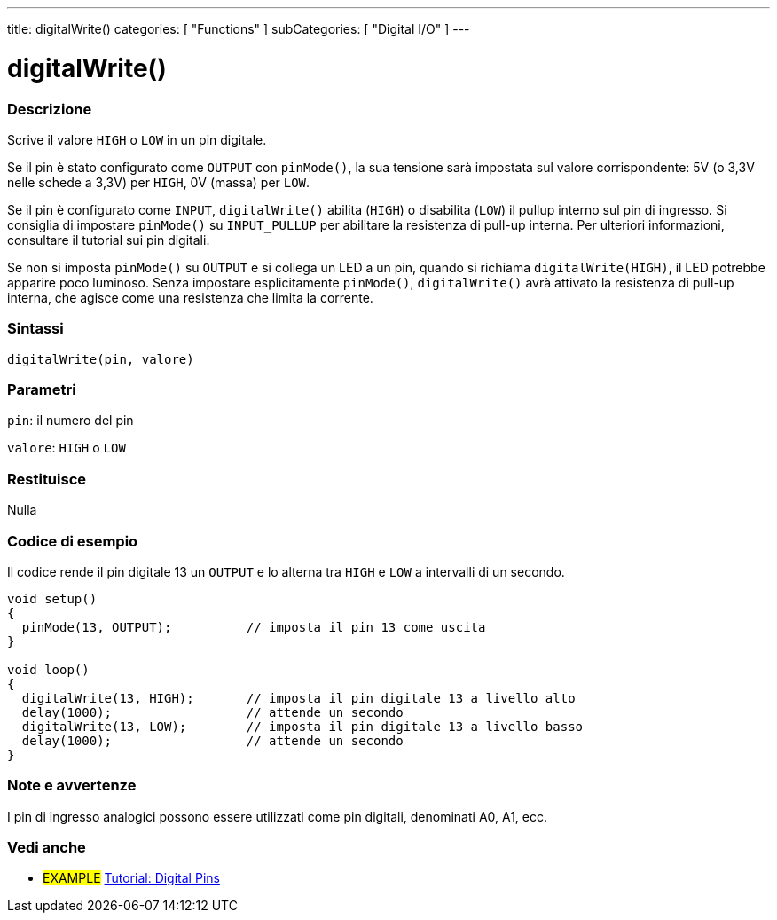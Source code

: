 ---
title: digitalWrite()
categories: [ "Functions" ]
subCategories: [ "Digital I/O" ]
---


//
:ext-relative: .html

= digitalWrite()


// OVERVIEW SECTION STARTS
[#overview]
--

[float]
=== Descrizione
Scrive il valore `HIGH` o `LOW` in un pin digitale.

Se il pin è stato configurato come `OUTPUT` con `pinMode()`, la sua tensione sarà impostata sul valore corrispondente: 5V (o 3,3V nelle schede a 3,3V) per `HIGH`, 0V (massa) per `LOW`.
[%hardbreaks]

Se il pin è configurato come `INPUT`, `digitalWrite()` abilita (`HIGH`) o disabilita (`LOW`) il pullup interno sul pin di ingresso. Si consiglia di impostare `pinMode()` su `INPUT_PULLUP` per abilitare la resistenza di pull-up interna. Per ulteriori informazioni, consultare il tutorial sui pin digitali.
[%hardbreaks]

Se non si imposta `pinMode()` su `OUTPUT` e si collega un LED a un pin, quando si richiama `digitalWrite(HIGH)`, il LED potrebbe apparire poco luminoso. Senza impostare esplicitamente `pinMode()`, `digitalWrite()` avrà attivato la resistenza di pull-up interna, che agisce come una resistenza che limita la corrente.
[%hardbreaks]

[float]
=== Sintassi
`digitalWrite(pin, valore)`


[float]
=== Parametri
`pin`: il numero del pin

`valore`: `HIGH` o `LOW`

[float]
=== Restituisce
Nulla

--
// OVERVIEW SECTION ENDS




// HOW TO USE SECTION STARTS
[#howtouse]
--

[float]
=== Codice di esempio
// Describe what the example code is all about and add relevant code   ►►►►► THIS SECTION IS MANDATORY ◄◄◄◄◄
Il codice rende il pin digitale 13 un `OUTPUT` e lo alterna tra `HIGH` e `LOW` a intervalli di un secondo.

//[source,arduino]
----
void setup()
{
  pinMode(13, OUTPUT);          // imposta il pin 13 come uscita
}

void loop()
{
  digitalWrite(13, HIGH);       // imposta il pin digitale 13 a livello alto
  delay(1000);                  // attende un secondo
  digitalWrite(13, LOW);        // imposta il pin digitale 13 a livello basso
  delay(1000);                  // attende un secondo
}
----
[%hardbreaks]

[float]
=== Note e avvertenze
I pin di ingresso analogici possono essere utilizzati come pin digitali, denominati A0, A1, ecc.

--
// HOW TO USE SECTION ENDS


// SEE ALSO SECTION
[#see_also]
--

[float]
=== Vedi anche

[role="example"]
* #EXAMPLE# http://arduino.cc/it/Tutorial/DigitalPins[Tutorial: Digital Pins]

--
// SEE ALSO SECTION ENDS
